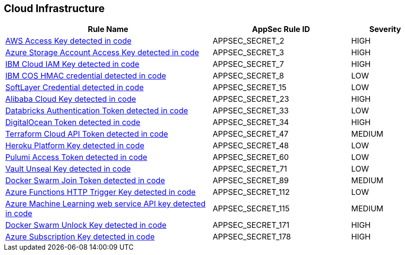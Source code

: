 == Cloud Infrastructure

[cols="3,2,1",options="header"]
|===
|Rule Name |AppSec Rule ID |Severity

|xref:appsec-secret-2.adoc[AWS Access Key detected in code] |APPSEC_SECRET_2 |HIGH
|xref:appsec-secret-3.adoc[Azure Storage Account Access Key detected in code] |APPSEC_SECRET_3 |HIGH
|xref:appsec-secret-7.adoc[IBM Cloud IAM Key detected in code] |APPSEC_SECRET_7 |HIGH
|xref:appsec-secret-8.adoc[IBM COS HMAC credential detected in code] |APPSEC_SECRET_8 |LOW
|xref:appsec-secret-15.adoc[SoftLayer Credential detected in code] |APPSEC_SECRET_15 |LOW
|xref:appsec-secret-23.adoc[Alibaba Cloud Key detected in code] |APPSEC_SECRET_23 |HIGH
|xref:appsec-secret-33.adoc[Databricks Authentication Token detected in code] |APPSEC_SECRET_33 |LOW
|xref:appsec-secret-34.adoc[DigitalOcean Token detected in code] |APPSEC_SECRET_34 |HIGH
|xref:appsec-secret-47.adoc[Terraform Cloud API Token detected in code] |APPSEC_SECRET_47 |MEDIUM
|xref:appsec-secret-48.adoc[Heroku Platform Key detected in code] |APPSEC_SECRET_48 |LOW
|xref:appsec-secret-60.adoc[Pulumi Access Token detected in code] |APPSEC_SECRET_60 |LOW
|xref:appsec-secret-71.adoc[Vault Unseal Key detected in code] |APPSEC_SECRET_71 |LOW
|xref:appsec-secret-89.adoc[Docker Swarm Join Token detected in code] |APPSEC_SECRET_89 |MEDIUM
|xref:appsec-secret-112.adoc[Azure Functions HTTP Trigger Key detected in code] |APPSEC_SECRET_112 |LOW
|xref:appsec-secret-115.adoc[Azure Machine Learning web service API key detected in code] |APPSEC_SECRET_115 |MEDIUM
|xref:appsec-secret-171.adoc[Docker Swarm Unlock Key detected in code] |APPSEC_SECRET_171 |HIGH
|xref:appsec-secret-178.adoc[Azure Subscription Key detected in code] |APPSEC_SECRET_178 |HIGH
|===

